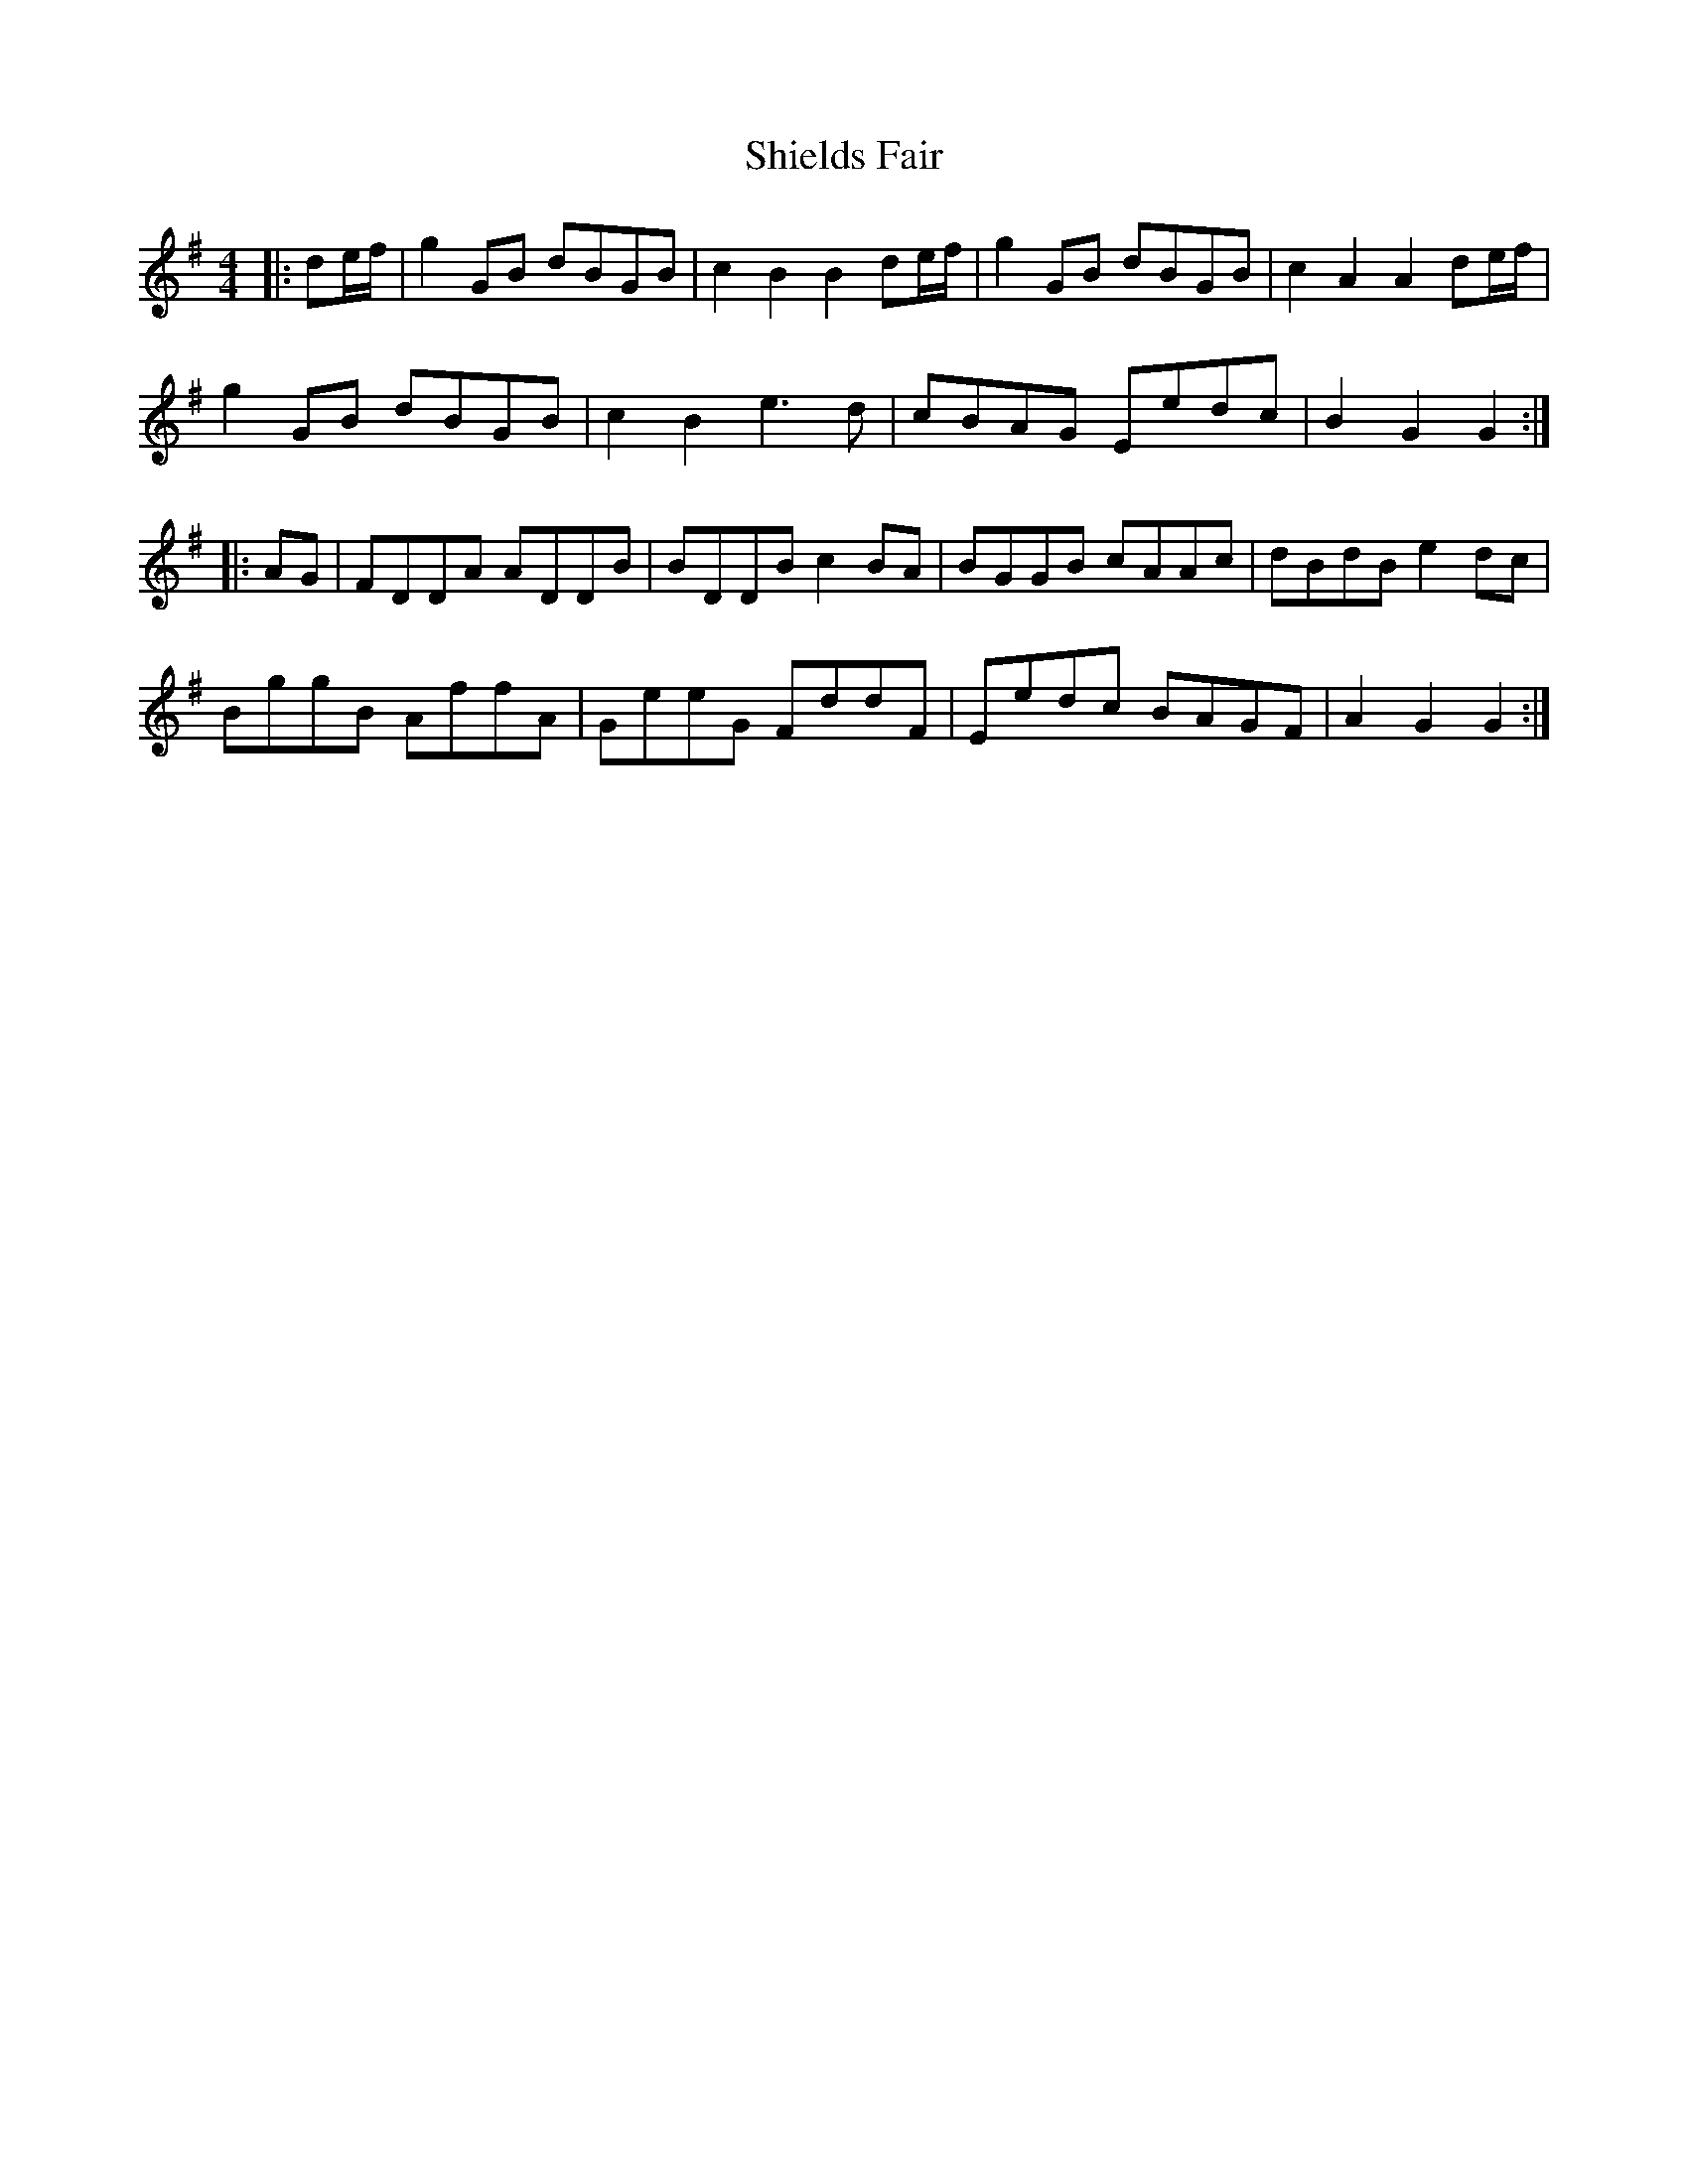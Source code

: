 X: 36821
T: Shields Fair
R: hornpipe
M: 4/4
K: Gmajor
|:de/f/|g2GB dBGB|c2 B2 B2de/f/|g2GB dBGB|c2 A2 A2 de/f/|
g2GB dBGB|c2B2 e3d|cBAG Eedc|B2G2G2:|
|:AG|FDDA ADDB|BDDB c2BA|BGGB cAAc|dBdB e2dc|
BggB AffA|GeeG FddF|Eedc BAGF|A2G2G2:|


